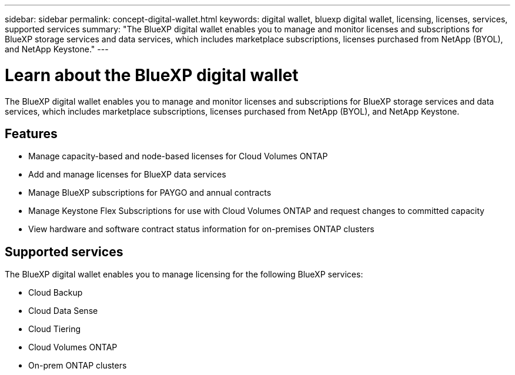 ---
sidebar: sidebar
permalink: concept-digital-wallet.html
keywords: digital wallet, bluexp digital wallet, licensing, licenses, services, supported services
summary: "The BlueXP digital wallet enables you to manage and monitor licenses and subscriptions for BlueXP storage services and data services, which includes marketplace subscriptions, licenses purchased from NetApp (BYOL), and NetApp Keystone."
---

= Learn about the BlueXP digital wallet
:hardbreaks:
:nofooter:
:icons: font
:linkattrs:
:imagesdir: https://docs.netapp.com/us-en/cloud-manager-cloud-volumes-ontap/media/

[.lead]
The BlueXP digital wallet enables you to manage and monitor licenses and subscriptions for BlueXP storage services and data services, which includes marketplace subscriptions, licenses purchased from NetApp (BYOL), and NetApp Keystone.

== Features

* Manage capacity-based and node-based licenses for Cloud Volumes ONTAP
* Add and manage licenses for BlueXP data services
* Manage BlueXP subscriptions for PAYGO and annual contracts
* Manage Keystone Flex Subscriptions for use with Cloud Volumes ONTAP and request changes to committed capacity
* View hardware and software contract status information for on-premises ONTAP clusters

== Supported services

The BlueXP digital wallet enables you to manage licensing for the following BlueXP services:

* Cloud Backup
* Cloud Data Sense
* Cloud Tiering
* Cloud Volumes ONTAP
* On-prem ONTAP clusters